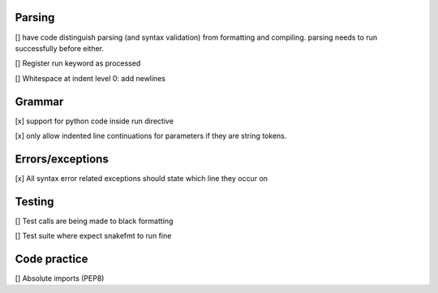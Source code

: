 Parsing
=========

[] have code distinguish parsing (and syntax validation) from formatting and compiling. parsing needs to run successfully before either.

[] Register run keyword as processed

[] Whitespace at indent level 0: add newlines

Grammar
==========

[x] support for python code inside run directive

[x] only allow indented line continuations for parameters if they are string tokens.

Errors/exceptions
===================

[x] All syntax error related exceptions should state which line they occur on

Testing
==========

[] Test calls are being made to black formatting

[] Test suite where expect snakefmt to run fine

Code practice
=================

[] Absolute imports (PEP8)

